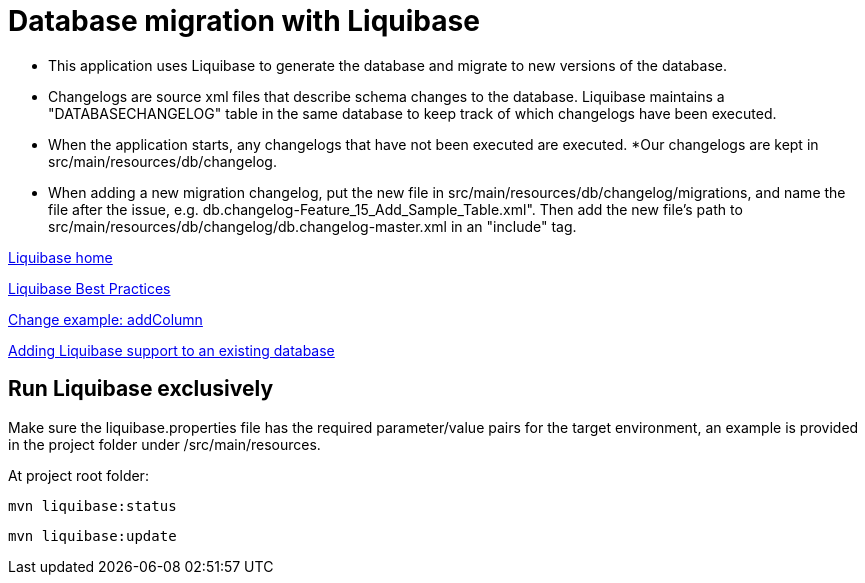 = Database migration with Liquibase

* This application uses Liquibase to generate the database and migrate to new versions of the database. 
* Changelogs are source xml files that describe schema changes to the database. Liquibase maintains a "DATABASECHANGELOG" table in the same database to keep track of which changelogs have been executed. 
* When the application starts, any changelogs that have not been executed are executed.
*Our changelogs are kept in src/main/resources/db/changelog.
* When adding a new migration changelog, put the new file in src/main/resources/db/changelog/migrations, and name the file after the issue, e.g. db.changelog-Feature_15_Add_Sample_Table.xml". Then add the new file's path to src/main/resources/db/changelog/db.changelog-master.xml in an "include" tag.

http://www.liquibase.org/index.html[Liquibase home]

http://www.liquibase.org/bestpractices.html[Liquibase Best Practices]

https://www.liquibase.org/documentation/changes/add_column.html[Change example: addColumn]

https://www.liquibase.org/documentation/generating_changelogs.html[Adding Liquibase support to an existing database]

== Run Liquibase exclusively

Make sure the liquibase.properties file has the required parameter/value pairs for the target environment, an example is provided in the project folder under /src/main/resources.

At project root folder:
 
[source,bash]
----
mvn liquibase:status
----
----
mvn liquibase:update
----
